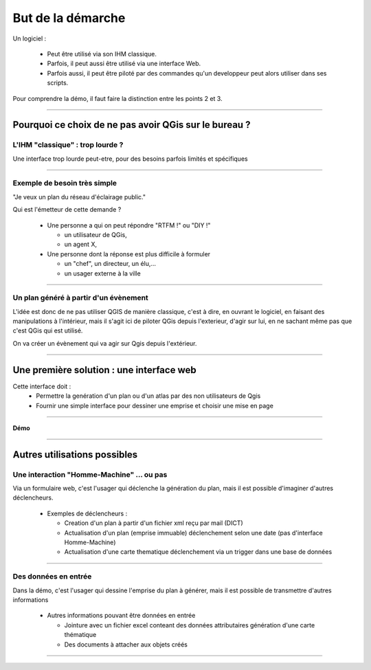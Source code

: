 =======================================
But de la démarche
=======================================

Un logiciel :

 - Peut être utilisé via son IHM classique.

 - Parfois, il peut aussi être utilisé via une interface Web.

 - Parfois aussi, il peut être piloté par des commandes qu'un developpeur peut
   alors utiliser dans ses scripts.

Pour comprendre la démo, il faut faire la distinction entre les points 2 et 3.

----

Pourquoi ce choix de ne pas avoir QGis sur le bureau ?
======================================================

L'IHM "classique" : trop lourde ?
---------------------------------

Une interface trop lourde peut-etre, pour
des besoins parfois limités et spécifiques

.. image:: ../_static/QGisDesktop.png
  :align: center
  :scale: 50%
..  :target: http://geogig.org/docs/start/intro.html
..  :height: 400px
..  :width: 200px

----

Exemple de besoin très simple
-----------------------------

"Je veux un plan du réseau d'éclairage public."

Qui est l'émetteur de cette demande ?

  * Une personne a qui on peut répondre "RTFM !" ou "DIY !"

    - un utilisateur de QGis,
    - un agent X,

  * Une personne dont la réponse est plus difficile à formuler

    - un "chef", un directeur, un élu,...
    - un usager externe à la ville


----

Un plan généré à partir d'un évènement
--------------------------------------

L'idée est donc de ne pas utiliser QGIS de manière classique, c'est à dire,
en ouvrant le logiciel, en faisant des manipulations à l'intérieur,
mais il s'agit ici de piloter QGis depuis l'exterieur, d'agir sur lui,
en ne sachant même pas que c'est QGis qui est utilisé.

On va créer un évènement qui va agir sur Qgis depuis l'extérieur.

.. image:: ../_static/QGisEnCoulisse_04.png
  :align: center
  :scale: 100%


----

Une première solution : une interface web
=========================================

Cette interface doit :
 - Permettre la genération d'un plan ou d'un atlas par des non utilisateurs de Qgis
 - Fournir une simple interface pour dessiner une emprise et choisir une mise en page

.. image:: ../_static/QGisEnCoulisse_03.png
  :align: center
  :scale: 100%

----

**Démo**

----

Autres utilisations possibles
=============================

Une interaction "Homme-Machine" ... ou pas
------------------------------------------

Via un formulaire web, c'est l'usager qui déclenche la génération du plan,
mais il est possible d'imaginer d'autres déclencheurs.

  * Exemples de déclencheurs :

    - Creation d'un plan à partir d'un fichier xml reçu par mail (DICT)
    - Actualisation d'un plan (emprise immuable)
      déclenchement selon une date (pas d'interface Homme-Machine)
    - Actualisation d'une carte thematique
      déclenchement via un trigger dans une base de données

----

Des données en entrée
---------------------

Dans la démo, c'est l'usager qui dessine l'emprise du plan à générer,
mais il est possible de transmettre d'autres informations

  * Autres informations pouvant être données en entrée

    - Jointure avec un fichier excel conteant des données attributaires
      génération d'une carte thématique
    - Des documents à attacher aux objets créés


----
